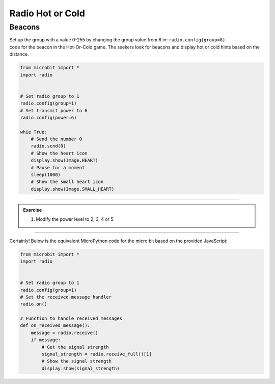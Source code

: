 ====================================================
Radio Hot or Cold
====================================================

Beacons
-------------------------

| Set up the group with a value 0-255 by changing the group value from 8 in: ``radio.config(group=8)``.
| code for the beacon in the Hot-Or-Cold game. The seekers look for beacons and display hot or cold hints based on the distance. 


.. code-block:: python
    
    from microbit import *
    import radio


    # Set radio group to 1
    radio.config(group=1)
    # Set transmit power to 6
    radio.config(power=6)

    whie True:
        # Send the number 0
        radio.send(0)
        # Show the heart icon
        display.show(Image.HEART)
        # Pause for a moment
        sleep(1000)
        # Show the small heart icon
        display.show(Image.SMALL_HEART)

    
----

.. admonition:: Exercise

    #. Modify the power level to 2, 3, 4 or 5.

----

Certainly! Below is the equivalent MicroPython code for the micro:bit based on the provided JavaScript:

.. code-block:: python
    
    from microbit import *
    import radio


    # Set radio group to 1
    radio.config(group=1)
    # Set the received message handler
    radio.on()

    # Function to handle received messages
    def on_received_message():
        message = radio.receive()
        if message:
            # Get the signal strength
            signal_strength = radio.receive_full()[1]
            # Show the signal strength
            display.show(signal_strength)



